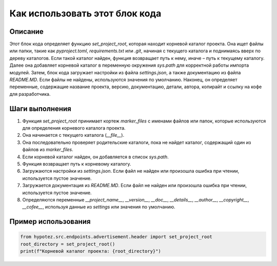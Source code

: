Как использовать этот блок кода
=========================================================================================

Описание
-------------------------
Этот блок кода определяет функцию `set_project_root`, которая находит корневой каталог проекта.  Она ищет файлы или папки, такие как `pyproject.toml`, `requirements.txt` или `.git`, начиная с текущего каталога и поднимаясь вверх по дереву каталогов.  Если такой каталог найден, функция возвращает путь к нему, иначе – путь к текущему каталогу.  Далее она добавляет корневой каталог в переменную окружения `sys.path` для корректной работы импорта модулей.  Затем, блок кода загружает настройки из файла `settings.json`,  а также документацию из файла `README.MD`. Если файлы не найдены, используются значения по умолчанию.  Наконец, он определяет переменные, содержащие название проекта, версию, документацию, детали, автора, копирайт и ссылку на кофе для разработчика.

Шаги выполнения
-------------------------
1. Функция `set_project_root` принимает кортеж `marker_files` с именами файлов или папок, которые используются для определения корневого каталога проекта.
2. Она начинается с текущего каталога (`__file__`).
3. Она последовательно проверяет родительские каталоги, пока не найдет каталог, содержащий один из файлов из `marker_files`.
4. Если корневой каталог найден, он добавляется в список `sys.path`.
5. Функция возвращает путь к корневому каталогу.
6. Загружаются настройки из `settings.json`. Если файл не найден или произошла ошибка при чтении, используется пустое значение.
7. Загружается документация из `README.MD`.  Если файл не найден или произошла ошибка при чтении, используется пустое значение.
8.  Определяются переменные `__project_name__`, `__version__`, `__doc__`, `__details__`, `__author__`, `__copyright__`, `__cofee__`, используя данные из `settings` или значения по умолчанию.

Пример использования
-------------------------
.. code-block:: python

    from hypotez.src.endpoints.advertisement.header import set_project_root
    root_directory = set_project_root()
    print(f"Корневой каталог проекта: {root_directory}")